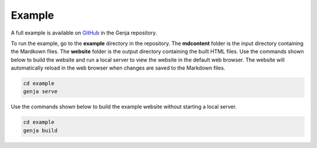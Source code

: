 Example
=======

A full example is available on `GitHub <https://github.com/wigging/genja>`_ in the Genja repository.

To run the example, go to the **example** directory in the repository. The **mdcontent** folder is the input directory containing the Mardkown files. The **website** folder is the output directory containing the built HTML files. Use the commands shown below to build the website and run a local server to view the website in the default web browser. The website will automatically reload in the web browser when changes are saved to the Markdown files.

.. code:: text

   cd example
   genja serve

Use the commands shown below to build the example website without starting a local server.

.. code:: text

   cd example
   genja build
